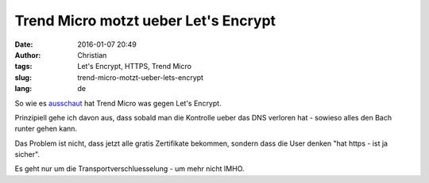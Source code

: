 Trend Micro motzt ueber Let's Encrypt
#####################################
:date: 2016-01-07 20:49
:author: Christian
:tags: Let's Encrypt, HTTPS, Trend Micro
:slug: trend-micro-motzt-ueber-lets-encrypt
:lang: de

So wie es `ausschaut <http://blog.trendmicro.com/trendlabs-security-intelligence/lets-encrypt-now-being-abused-by-malvertisers/>`_ hat Trend Micro was gegen Let's Encrypt.

Prinzipiell gehe ich davon aus, dass sobald man die Kontrolle ueber das DNS verloren hat - sowieso alles den Bach runter gehen kann.

Das Problem ist nicht, dass jetzt alle gratis Zertifikate bekommen,
sondern dass die User denken "hat https - ist ja sicher".

Es geht nur um die Transportverschluesselung - um mehr nicht IMHO.
